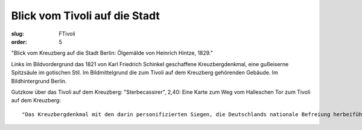 Blick vom Tivoli auf die Stadt
==============================

:slug: FTivoli
:order: 5

"Blick vom Kreuzberg auf die Stadt Berlin: Ölgemälde von Heinrich Hintze, 1829."

Links im Bildvordergrund das 1821 von Karl Friedrich Schinkel geschaffene Kreuzbergdenkmal, eine gußeiserne Spitzsäule im gotischen Stil. Im Bildmittelgrund die zum Tivoli auf dem Kreuzberg gehörenden Gebäude. Im Bildhintergrund Berlin.

Gutzkow über das Tivoli auf dem Kreuzberg: "Sterbecassirer", 2,40: Eine Karte zum Weg vom Halleschen Tor zum Tivoli auf dem Kreuzberg::

  "Das Kreuzbergdenkmal mit den darin personifizierten Siegen, die Deutschlands nationale Befreiung herbeiführten und die Gesichtszüge von bedeutenden Persönlichkeiten dieser Ära tragen, ist eines der wenigen Nationalmonumente, in dem das liberale Bürgerbewußtsein, aus dem es hervorgegangen war, auch bis zu einem gewissen Grad verwirklicht werden konnte. Alles was aus diesem bürgerlich-einheitlichen deutschen Nationaldenkmal trotzdem noch ein monarchisch-partikularstaatliches Monument und später ein Symbol des kleindeutsch-preußischen Nationalstaates machen sollte, mußte aufgesetzt bzw. unterschoben werden." (Helmut Scharf: Kleine Kunstgeschichte des deutschen Denkmals. Darmstadt 1984, S. 168.)
